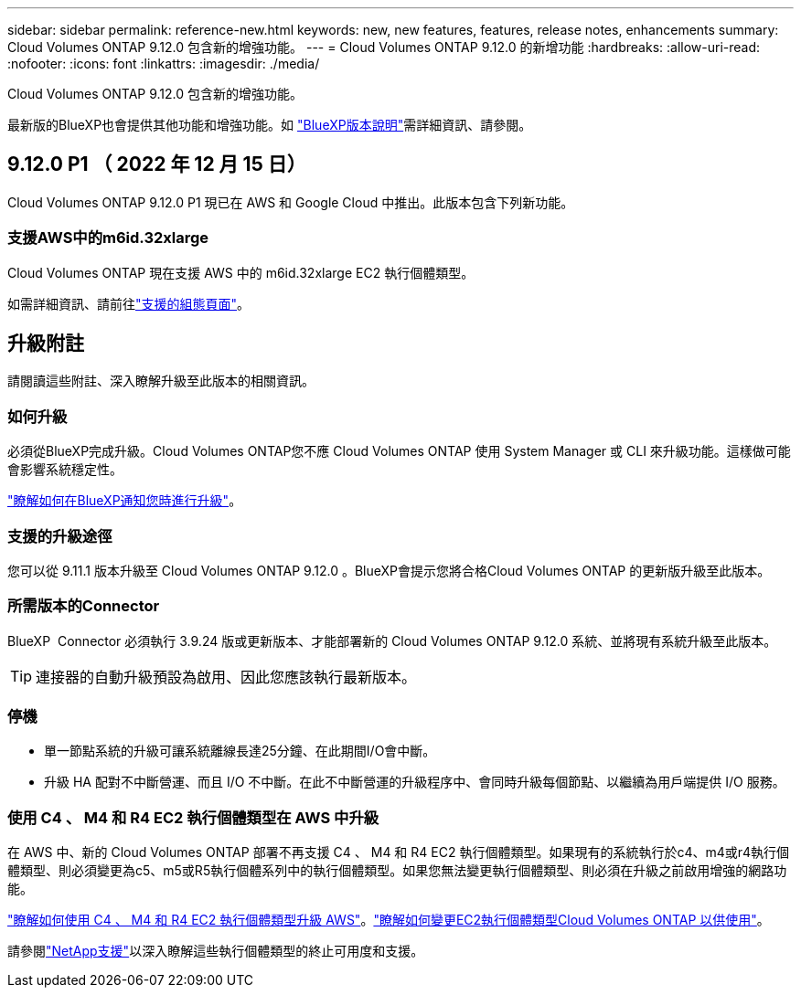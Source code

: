 ---
sidebar: sidebar 
permalink: reference-new.html 
keywords: new, new features, features, release notes, enhancements 
summary: Cloud Volumes ONTAP 9.12.0 包含新的增強功能。 
---
= Cloud Volumes ONTAP 9.12.0 的新增功能
:hardbreaks:
:allow-uri-read: 
:nofooter: 
:icons: font
:linkattrs: 
:imagesdir: ./media/


[role="lead"]
Cloud Volumes ONTAP 9.12.0 包含新的增強功能。

最新版的BlueXP也會提供其他功能和增強功能。如 https://docs.netapp.com/us-en/cloud-manager-cloud-volumes-ontap/whats-new.html["BlueXP版本說明"^]需詳細資訊、請參閱。



== 9.12.0 P1 （ 2022 年 12 月 15 日）

Cloud Volumes ONTAP 9.12.0 P1 現已在 AWS 和 Google Cloud 中推出。此版本包含下列新功能。



=== 支援AWS中的m6id.32xlarge

Cloud Volumes ONTAP 現在支援 AWS 中的 m6id.32xlarge EC2 執行個體類型。

如需詳細資訊、請前往link:reference-configs-aws.html["支援的組態頁面"]。



== 升級附註

請閱讀這些附註、深入瞭解升級至此版本的相關資訊。



=== 如何升級

必須從BlueXP完成升級。Cloud Volumes ONTAP您不應 Cloud Volumes ONTAP 使用 System Manager 或 CLI 來升級功能。這樣做可能會影響系統穩定性。

http://docs.netapp.com/us-en/cloud-manager-cloud-volumes-ontap/task-updating-ontap-cloud.html["瞭解如何在BlueXP通知您時進行升級"^]。



=== 支援的升級途徑

您可以從 9.11.1 版本升級至 Cloud Volumes ONTAP 9.12.0 。BlueXP會提示您將合格Cloud Volumes ONTAP 的更新版升級至此版本。



=== 所需版本的Connector

BlueXP  Connector 必須執行 3.9.24 版或更新版本、才能部署新的 Cloud Volumes ONTAP 9.12.0 系統、並將現有系統升級至此版本。


TIP: 連接器的自動升級預設為啟用、因此您應該執行最新版本。



=== 停機

* 單一節點系統的升級可讓系統離線長達25分鐘、在此期間I/O會中斷。
* 升級 HA 配對不中斷營運、而且 I/O 不中斷。在此不中斷營運的升級程序中、會同時升級每個節點、以繼續為用戶端提供 I/O 服務。




=== 使用 C4 、 M4 和 R4 EC2 執行個體類型在 AWS 中升級

在 AWS 中、新的 Cloud Volumes ONTAP 部署不再支援 C4 、 M4 和 R4 EC2 執行個體類型。如果現有的系統執行於c4、m4或r4執行個體類型、則必須變更為c5、m5或R5執行個體系列中的執行個體類型。如果您無法變更執行個體類型、則必須在升級之前啟用增強的網路功能。

link:https://docs.netapp.com/us-en/bluexp-cloud-volumes-ontap/task-updating-ontap-cloud.html#upgrades-in-aws-with-c4-m4-and-r4-ec2-instance-types["瞭解如何使用 C4 、 M4 和 R4 EC2 執行個體類型升級 AWS"^]。link:https://docs.netapp.com/us-en/bluexp-cloud-volumes-ontap/task-change-ec2-instance.html["瞭解如何變更EC2執行個體類型Cloud Volumes ONTAP 以供使用"^]。

請參閱link:https://mysupport.netapp.com/info/communications/ECMLP2880231.html["NetApp支援"^]以深入瞭解這些執行個體類型的終止可用度和支援。
